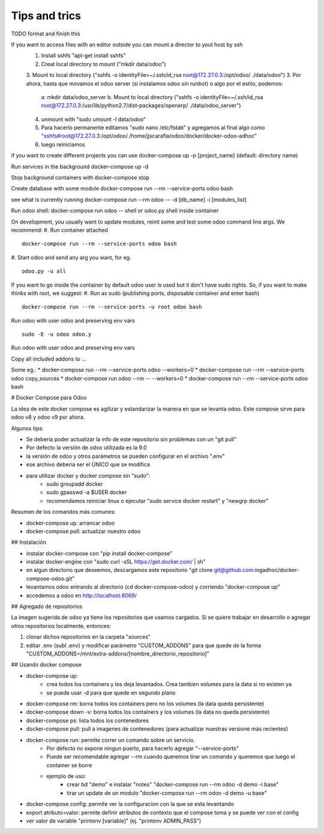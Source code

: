 Tips and trics
==============
TODO format and finish this

If you want to access files with an editor outside you can mount a director to yout host by ssh
    1. Install sshfs "apt-get install sshfs"
    2. Creat local directory to mount ("mkdir data/odoo")
    3. Mount to local directory ("sshfs -o identityFile=~/.ssh/id_rsa root@172.27.0.3:/opt/odoo/ ./data/odoo")
    3. Por ahora, hasta que movamos el odoo server (si instalamos odoo sin runbot) o algo por el estilo, podemos: 
        a: mkdir data/odoo_server
        b. Mount to local directory ("sshfs -o identityFile=~/.ssh/id_rsa root@172.27.0.3:/usr/lib/python2.7/dist-packages/openerp/ ./data/odoo_server")
    4. unmount with "sudo umount -l data/odoo" 
    5. Para hacerlo permanente editamos "sudo nano /etc/fstab" y agregamos al final algo como "sshfs#root@172.27.0.3:/opt/odoo/ /home/jjscarafia/odoo/docker/docker-odoo-adhoc"
    6. luego reiniciamos

if you want to create different projects you can use
docker-compose up -p [project_name] (default: directory name)

Run services in the background
docker-compose up -d

Stop background containers with docker-compose stop

Create database with some module
docker-compose run --rm --service-ports odoo bash

see what is currently running
docker-compose run --rm odoo -- -d [db_name] -i [modules_list]

Run odoo shell:
docker-compose run odoo -- shell
or odoo.py shell inside container

On development, you usually want to update modules, reinit some and test some odoo command line args. We recommend:
#. Run container attached
::
    docker-compose run --rm --service-ports odoo bash
#. Start odoo and send any arg you want, for eg.
::
    odoo.py -u all

If you want to go inside the container by default odoo user is used but it don't have sudo rights. So, if you want to make thinks with root, we suggest:
#. Run as sudo (publishing ports, disposable container and enter bash)
::
    docker-compose run --rm --service-ports -u root odoo bash
Run odoo with user odoo and preserving env vars
::
    sudo -E -u odoo odoo.y
Run odoo with user odoo and preserving env vars

Copy all included addons to ...


Some eg.:
* docker-compose run --rm --service-ports odoo --workers=0 
* docker-compose run --rm --service-ports odoo copy_sources
* docker-compose run odoo --rm -- --workers=0
* docker-compose run --rm --service-ports odoo bash

# Docker Compose para Odoo

La idea de este docker compose es agilizar y estandarizar la manera en que se levanta odoo. Este compose sirve para odoo v8 y odoo v9 por ahora.

Algunos tips:

* Se debería poder actualizar la info de este repositorio sin problemas con un "git pull"
* Por defecto la versión de odoo utilizada es la 9.0
* la versión de odoo y otros parámetros se pueden configurar en el archivo ".env"
* ese archivo debería ser el ÚNICO que se modifica
* para utilizar docker y docker compose sin "sudo":
    * sudo groupadd docker
    * sudo gpasswd -a $USER docker
    * recomendamos reiniciar linux o ejecutar "sudo service docker restart" y "newgrp docker"

Resumen de los comandos más comunes:

* docker-compose up: arrancar odoo
* docker-compose pull: actualizar nuestro odoo


## Instalación

* instalar docker-compose con "pip install docker-compose"
* instalar docker-engine con "sudo curl -sSL https://get.docker.com/ | sh"
* en algun directorio que deseemos, descargamos este repositorio "git clone git@github.com:ingadhoc/docker-compose-odoo.git"
* levantamos odoo entrando al directorio (cd docker-compose-odoo) y corriendo "docker-compose up"
* accedemos a odoo en http://localhost:8069/


## Agregado de repositorios

La imagen sugerida de odoo ya tiene los repositorios que usamos cargados. Si se quiere trabajar en desarrollo o agregar otros repositorios localmente, entonces:

1. clonar dichos repositorios en la carpeta "sources"
2. editar .env (subl .env) y modificar parámetro "CUSTOM_ADDONS" para que quede de la forma "CUSTOM_ADDONS=/mnt/extra-addons/[nombre_directorio_repositorio]"


## Usando docker compose

* docker-compose up:
    * crea todos los containers y los deja levantados. Crea tambien volumes para la data si no existen ya
    * se puede usar -d para que quede en segundo plano
* docker-compose rm: borra todos los containers pero no los volumes (la data queda persistente)
* docker-compose down -v: borra todos los containers y los volumes (la data no queda persistente)
* docker-compose ps: lista todos los contenedores
* docker-compose pull: pull a imagenes de contenedores (para actualizar nuestras versione más recientes)
* docker-compose run: permite correr un comando sobre un servicio.
    * Por defecto no expone ningun puerto, para hacerlo agregar "--service-ports"
    * Puede ser recomendable agregar --rm cuando queremos tirar un comando y queremos que luego el container se borre
    * ejemplo de uso:
        * crear bd "demo" e instalar "notes" "docker-compose run --rm odoo -d demo -i base"
        * tirar un update de un modulo "docker-compose run --rm odoo -d demo -u base"
* docker-compose config: permite ver la configuracion con la que se esta levantando
* export atributo=valor: permite definir atributos de contexto que el compose toma y se puede ver con el config 
* ver valor de variable "printenv [variable]" (ej. "printenv ADMIN_PASS")
